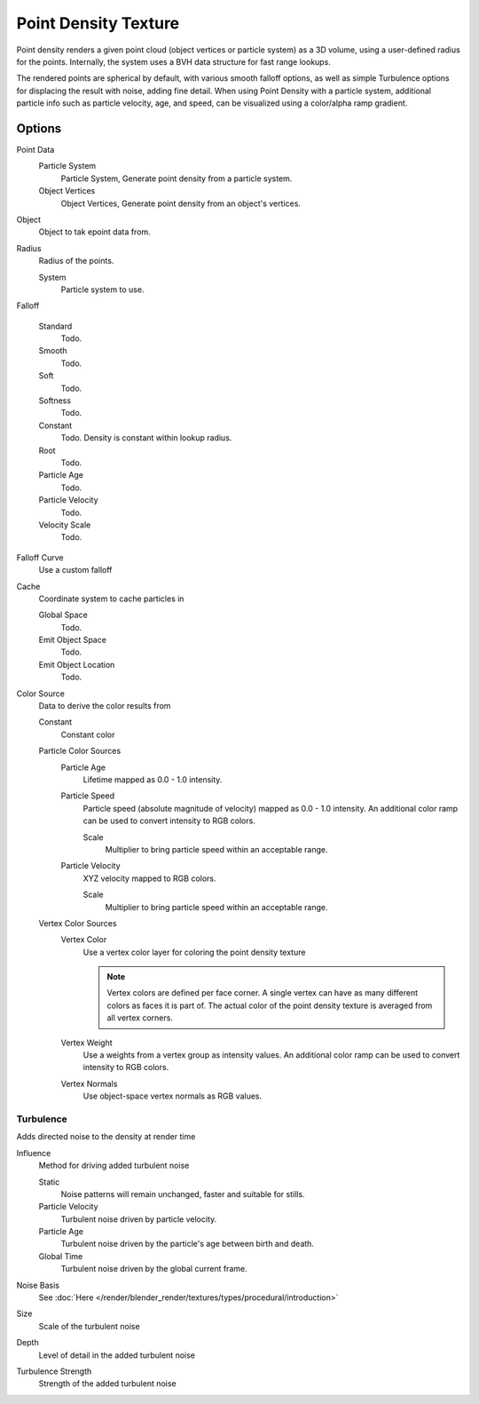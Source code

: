 ..    TODO/Review: {{review|partial=X|im=examples}}.

*********************
Point Density Texture
*********************

Point density renders a given point cloud (object vertices or particle system) as a 3D volume,
using a user-defined radius for the points. Internally,
the system uses a BVH data structure for fast range lookups.

The rendered points are spherical by default, with various smooth falloff options,
as well as simple Turbulence options for displacing the result with noise, adding fine detail.
When using Point Density with a particle system,
additional particle info such as particle velocity, age, and speed,
can be visualized using a color/alpha ramp gradient.


Options
=======

Point Data
   Particle System
      Particle System, Generate point density from a particle system.
   Object Vertices
      Object Vertices, Generate point density from an object's vertices.

Object
   Object to tak epoint data from.
Radius
   Radius of the points.

   System
      Particle system to use.

Falloff

   Standard
      Todo.
   Smooth
      Todo.
   Soft
      Todo.
   Softness
      Todo.
   Constant
      Todo.
      Density is constant within lookup radius.
   Root
      Todo.
   Particle Age
      Todo.
   Particle Velocity
      Todo.
   Velocity Scale
      Todo.


Falloff Curve
   Use a custom falloff

Cache
   Coordinate system to cache particles in

   Global Space
      Todo.
   Emit Object Space
      Todo.
   Emit Object Location
      Todo.

Color Source
   Data to derive the color results from

   Constant
      Constant color
   Particle Color Sources
      Particle Age
         Lifetime mapped as 0.0 - 1.0 intensity.
      Particle Speed
         Particle speed (absolute magnitude of velocity) mapped as 0.0 - 1.0 intensity.
         An additional color ramp can be used to convert intensity to RGB colors.

         Scale
            Multiplier to bring particle speed within an acceptable range.
      Particle Velocity
         XYZ velocity mapped to RGB colors.

         Scale
            Multiplier to bring particle speed within an acceptable range.
   Vertex Color Sources
      Vertex Color
         Use a vertex color layer for coloring the point density texture

         .. note::

            Vertex colors are defined per face corner.
            A single vertex can have as many different colors as faces it is part of.
            The actual color of the point density texture is averaged from all vertex corners.

      Vertex Weight
         Use a weights from a vertex group as intensity values.
         An additional color ramp can be used to convert intensity to RGB colors.
      Vertex Normals
         Use object-space vertex normals as RGB values.


Turbulence
----------

Adds directed noise to the density at render time

Influence
   Method for driving added turbulent noise

   Static
      Noise patterns will remain unchanged, faster and suitable for stills.
   Particle Velocity
      Turbulent noise driven by particle velocity.
   Particle Age
      Turbulent noise driven by the particle's age between birth and death.
   Global Time
      Turbulent noise driven by the global current frame.

Noise Basis
   See :doc:`Here </render/blender_render/textures/types/procedural/introduction>`

Size
   Scale of the turbulent noise
Depth
   Level of detail in the added turbulent noise
Turbulence Strength
   Strength of the added turbulent noise
